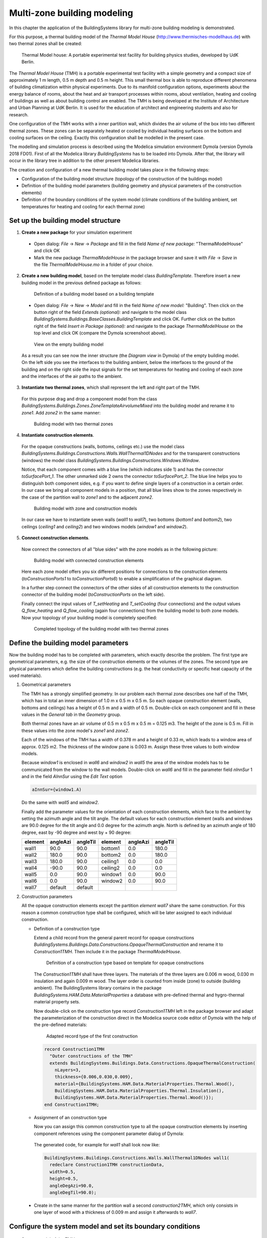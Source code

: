 .. _multiZoneModelling:

Multi-zone building modeling
============================

In this chapter the application of the BuildingSystems library for multi-zone building modeling is demonstrated.

For this purpose, a thermal building model of the *Thermal Model House* (http://www.thermisches-modellhaus.de) with
two thermal zones shall be created:

.. figure:: /images/ThermalModelHouse.*
   :scale: 50 %

   Thermal Model house: A portable experimental test facility for building physics studies, developed by UdK Berlin.

The *Thermal Model House* (TMH) is a portable experimental test facility with a simple geometry and a compact size
of approximately 1 m length, 0.5 m depth and 0.5 m height. This small thermal box is able to reproduce
different phenomena of building climatization within physical experiments. Due to its manifold configuration
options, experiments about the energy balance of rooms, about the heat and air transport processes within
rooms, about ventilation, heating and cooling of buildings as well as about building control are enabled.
The TMH is being developed at the Institute of Architecture and Urban Planning at UdK Berlin.
It is used for the education of architect and engineering students and also for research.

One configuration of the TMH works with a inner partition wall, which divides the air volume of the
box into two different thermal zones. These zones can be separately heated or cooled by individual
heating surfaces on the bottom and cooling surfaces on the ceiling. Exactly this configuration
shall be modelled in the present case.

The modelling and simulation process is described using the Modelica simulation environment Dymola (version Dymola 2018 FD01).
First of all the Modelica library *BuildingSystems* has to be loaded into Dymola. After that, the library
will occur in the library tree in addition to the other present Modelica libraries.

The creation and configuration of a new thermal building model takes place in the following steps:

* Configuration of the building model structure (topology of the construction of the buildings model)
* Definition of the building model parameters (building geometry and physical parameters of the construction elements)
* Definition of the boundary conditions of the system model (climate conditions of the building ambient, set temperatures for heating and cooling for each thermal zone)

Set up the building model structure
-----------------------------------

1. **Create a new package** for your simulation experiment

  * Open dialog: *File* -> *New* -> *Package* and fill in the field *Name of new package:* "ThermalModelHouse" and click OK

  * Mark the new package *ThermalModelHouse* in the package browser and save it with *File* -> *Save* in the file *ThermalModelHouse.mo* in a folder of your choice.

2. **Create a new building model**, based on the template model class *BuildingTemplate*. Therefore insert a new building model in the previous defined package as follows:

  .. figure:: /images/TutorialMZM01.*
     :scale: 50 %

     Definition of a building model based on a building template

  * Open dialog: *File* -> *New* -> *Model* and fill in the field *Name of new model:* "Building". Then
    click on the button right of the field *Extends (optional):* and navigate to the model class
    *BuildingSystems.Buildings.BaseClasses.BuildingTemplate* and click OK. Further click on the button right of the field
    *Insert in Package (optional):* and navigate to the package *ThermalModelHouse* on the top level and click OK (compare the Dymola screenshoot above).

  .. figure:: /images/TutorialMZM02.*
     :scale: 50 %

     View on the empty building model

  As a result you can see now the inner structure (the *Diagram view* in Dymola) of the empty building model.
  On the left side you see the interfaces to the building ambient, below the interfaces to the ground of the building and on
  the right side the input signals for the set temperatures for heating and cooling of each zone and the interfaces of the air
  paths to the ambient.


3. **Instantiate two thermal zones**, which shall represent the left and right part of the TMH.

  For this purpose drag and drop a component model from the class *BuildingSystems.Buildings.Zones.ZoneTemplateAirvolumeMixed*
  into the building model and rename it to *zone1*. Add *zone2* in the same manner:

  .. figure:: /images/TutorialMZM03.*
     :scale: 50 %

     Building model with two thermal zones

4. **Instantiate construction elements**.

  For the opaque constructions (walls, bottoms, ceilings etc.) use the model class
  *BuildingSystems.Buildings.Constructions.Walls.WallThermal1DNodes* and for the transparent constructions (windows) the model class
  *BuildingSystems.Buildings.Constructions.Windows.Window*.

  Notice, that each component comes with a blue line (which indicates side 1)
  and has the connector *toSurfacePort_1*. The other unmarked side 2 owns the connector *toSurfacePort_2*.
  The blue line helps you to distinguish both component sides, e.g. if you want to define single layers of a construction
  in a certain order. In our case we bring all component models in a position, that all blue lines
  show to the zones respectively in the case of the partition wall to *zone1* and to the adjacent *zone2*.

  .. figure:: /images/TutorialMZM04.*
     :scale: 50 %

     Building model with zone and construction models

  In our case we have to instantiate seven walls (*wall1* to *wall7*), two bottoms (*bottom1* and *bottom2*), two ceilings (*ceiling1* and *ceiling2*)
  and two windows models (*window1* and *window2*).

5. **Connect construction elements**.

  Now connect the connectors of all "blue sides" with the zone models as in the following picture:

  .. figure:: /images/TutorialMZM05.*
     :scale: 60 %

     Building model with connected construction elements

  Here each zone model offers you six different positions for connections to the construction elements (*toConstructionPorts1* to *toConstructionPorts6*)
  to  enable a simplification of the graphical diagram.

  In a further step connect the connectors of the other sides of all construction elements to the construction connector of the building model (*toConstructionPorts* on the left side).

  Finally connect the input values of *T_setHeating* and *T_setCooling* (four connections) and the output values
  *Q_flow_heating* and *Q_flow_cooling* (again four connections) from the building model to both zone models.
  Now your topology of your building model is completely specified:

  .. figure:: /images/TutorialMZM06.*
     :scale: 100 %

     Completed topology of the building model with two thermal zones


Define the building model parameters
------------------------------------

Now the building model has to be completed with parameters, which exactly describe the problem. The first type are geometrical parameters,
e.g. the size of the construction elements or the volumes of the zones. The second type are physical parameters which define the building constructions
(e.g. the heat conductivity or specific heat capacity of the used materials).

1. Geometrical parameters

   The TMH has a strongly simplified geometry. In our problem each thermal zone describes one half of the TMH, which has in total an inner dimension
   of 1.0 m x 0.5 m x 0.5 m. So each opaque construction element (walls, bottoms and ceilings) has a height of 0.5 m and a width of 0.5 m.
   Double-click on each component and fill in these values in the *General tab* in the *Geometry* group.

   Both thermal zones have an air volume of 0.5 m x 0.5 m x 0.5 m = 0.125 m3. The height of the zone is 0.5 m.
   Fill in these values into the zone model's *zone1* and *zone2*.

   Each of the windows of the TMH has a width of 0.378 m and a height of 0.33 m, which leads to a window area of approx. 0.125 m2.
   The thickness of the window pane is 0.003 m. Assign these three values to both window models.

   Because *window1* is enclosed in *wall6* and *window2* in *wall5* the area of the window models has to be communicated from the window to the wall models.
   Double-click on *wall6* and fill in the parameter field *nInnSur* 1 and in the field *AInnSur* using the *Edit Text* option

   .. code-block:: modelica

      aInnSur={window1.A)

   Do the same with *wall5* and *window2*.

   Finally add the parameter values for the orientation of each construction elements, which face to the ambient by setting the azimuth angle
   and the tilt angle. The default values for each construction element (walls and windows are 90.0 degree for the tilt angle and 0.0 degree
   for the azimuth angle. North is defined by an azimuth angle of 180 degree, east by -90 degree and west by + 90 degree:

   +---------+----------+----------+---------+----------+----------+
   | element | angleAzi | angleTil | element | angleAzi | angleTil |
   +=========+==========+==========+=========+==========+==========+
   | wall1   |  90.0    | 90.0     | bottom1 | 0.0      | 180.0    |
   +---------+----------+----------+---------+----------+----------+
   | wall2   | 180.0    | 90.0     | bottom2 | 0.0      | 180.0    |
   +---------+----------+----------+---------+----------+----------+
   | wall3   | 180.0    | 90.0     | ceiling1| 0.0      |   0.0    |
   +---------+----------+----------+---------+----------+----------+
   | wall4   | -90.0    | 90.0     | ceiling2| 0.0      |   0.0    |
   +---------+----------+----------+---------+----------+----------+
   | wall5   |   0.0    | 90.0     | window1 | 0.0      |  90.0    |
   +---------+----------+----------+---------+----------+----------+
   | wall6   |   0.0    | 90.0     | window2 | 0.0      |  90.0    |
   +---------+----------+----------+---------+----------+----------+
   | wall7   |  default | default  |         |          |          |
   +---------+----------+----------+---------+----------+----------+

2. Construction parameters

   All the opaque construction elements except the partition *element wall7* share the same construction.
   For this reason a common construction type shall be configured, which will be later assigned
   to each individual construction.

   * Definition of a construction type

     Extend a child record from the general parent record for opaque constructions
     *BuildingSystems.Buildings.Data.Constructions.OpaqueThermalConstruction* and rename it to *Construction1TMH*. Then
     include it in the package *ThermalModelHouse*.

     .. figure:: /images/TutorialMZM07a.*
        :scale: 65 %

        Definition of a construction type based on template for opaque constructions

     The *Construction1TMH* shall have three layers. The materials of the three layers are 0.006 m wood, 0.030 m insulation
     and again 0.009 m wood. The layer order is counted from inside (zone) to outside (building ambient). The
     BuildingSystems library contains in the package *BuildingSystems.HAM.Data.MaterialProperties*
     a database with pre-defined thermal and hygro-thermal material property sets.

     Now double-click on the construction type record *Construction1TMH* left in the package browser and adapt the parameterization
     of the construction direct in the Modelica source code editor of Dymola with the help of the pre-defined materials:

     .. figure:: /images/TutorialMZM07.*
        :scale: 70 %

        Adapted record type of the first construction

     .. code-block:: modelica

        record Construction1TMH
          "Outer constructions of the TMH"
          extends BuildingSystems.Buildings.Data.Constructions.OpaqueThermalConstruction(
            nLayers=3,
            thickness={0.006,0.030,0.009},
            material={BuildingSystems.HAM.Data.MaterialProperties.Thermal.Wood(),
            BuildingSystems.HAM.Data.MaterialProperties.Thermal.Insulation(),
            BuildingSystems.HAM.Data.MaterialProperties.Thermal.Wood()});
        end Construction1TMH;

   * Assignment of an construction type

     Now you can assign this common construction type to all the opaque construction elements by inserting
     component references using the component parameter dialog of Dymola:

     .. figure:: /images/TutorialMZM08.*
        :scale: 75 %

     The generated code, for example for *wall1* shall look now like:

     .. code-block:: modelica

        BuildingSystems.Buildings.Constructions.Walls.WallThermal1DNodes wall1(
          redeclare Construction1TMH constructionData,
          width=0.5,
          height=0.5,
          angleDegAzi=90.0,
          angleDegTil=90.0);

  * Create in the same manner for the partition wall a second *construction2TMH*,
    which only consists in one layer of wood with a thickness of 0.009 m and assign it afterwards to *wall7*.

Configure the system model and set its boundary conditions
----------------------------------------------------------

.. figure:: /images/TutorialMZM09.*
   :scale: 80 %

   System model of the TMH

1. Create a new model with the name *SystemModel* and insert it into the package *ThermalModelHouse*.
#. Instantiate the previous defined building model within the system model and rename it to *building*.
#. Instantiate an ambient model *BuildingSystems.Buildings.Ambient* within the system model and set the climate data
   (parameter weatherDataFile) to *WeatherDataFile_USA_SanFrancisco*.
#. Assign the parameter *nSurfaces* of the ambient model to the number of surfaces of the building, which are in contact
   with the building environment:

   .. code-block:: modelica

      nSurfaces={building.nSurfacesAmbient)

#. Connect the ambient model and the building model regarding to their blue interfaces (boundary conditions of the facade surfaces to the air)
   and their green interfaces (boundary conditions of the facade surfaces to the solar irradiation and other enclosing surfaces)
#. Connect the output variable *ambient.TAirRef* and the input variable *building.TAirAmb* (ambient temperature at
   a reference height of 10 m) and also *ambient.xAirRef* and *building.xAirAmb* (ambient absolute moisture).
#. Add six constant sources of the type *Modelica.Blocks.Sources.Constant* for the definition of
   the set temperatures for heating and cooling as well as the air change for both thermal zones:

   .. code-block:: modelica

      ..
      Modelica.Blocks.Sources.Constant TSetHeatingZone1(k=273.15 + 22.0);
      Modelica.Blocks.Sources.Constant TSetCoolingZone2(k=273.15 + 20.0);
      Modelica.Blocks.Sources.Constant TSetHeatingZone1(k=273.15 + 26.0);
      Modelica.Blocks.Sources.Constant TSetCoolingZone2(k=273.15 + 24.0);
      Modelica.Blocks.Sources.Constant airchangeZone1(k=0.5);
      Modelica.Blocks.Sources.Constant airchangeZone2(k=0.5);

   and connect them to the input signals of the building model.

   Caused by this definition of the set temperatures *zone1* will have
   a higher temperature level than *zone2* during the simulation experiment.

The Modelica code of the described example of this chapter can be found under

https://github.com/UdK-VPT/BuildingSystems/blob/master/BuildingSystems/Resources/Documentation/ExamplesUserGuide/ThermalModelHouse.mo .

Simulate the system model
-------------------------

* Perform a simulation with the system model over 10 days (start time = 0.0 s end time = 60 s/h x 24 h/d * 10 d = 864000 s).

  The following diagrams illustrate selected results of the simulation experiment:

  1. The yearly air temperature for *zone1* and *zone2* and the outside air temperature  (1st to 3rd line).
  #. The corresponding ideal heating and cooling load for zone 1 (4th and 5th line).
  #. The corresponding ideal heating and cooling load for zone 2 (6th and 7th line).
  #. The heat flow by heat transmittance through both surfaces of *wall7* between both zones (8th and 9th line).

  .. figure:: /images/TutorialMZM10.*
     :scale: 100 %

     Simulation results of both the TMH over 10 days, location San Francisco (USA)

